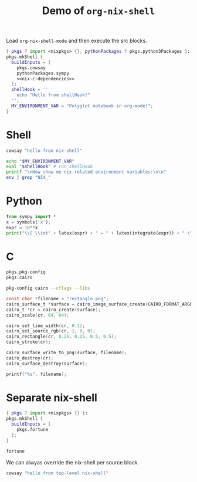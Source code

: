 #+title: Demo of =org-nix-shell=
#+property: header-args :exports both
#+property: header-args+ :nix-shell "nix-shell"

Load =org-nix-shell-mode= and then execute the src blocks.

#+name: nix-shell
#+begin_src nix :noweb yes
  { pkgs ? import <nixpkgs> {}, pythonPackages ? pkgs.python3Packages }:
  pkgs.mkShell {
    buildInputs = [
      pkgs.cowsay
      pythonPackages.sympy
      <<nix-c-dependencies>>
    ];
    shellHook = ''
      echo "Hello from shellHook!"
    '';
    MY_ENVIRONMENT_VAR = "Polyglot notebook in org-mode!";
  }
#+end_src

* Shell

#+begin_src sh :results output
  cowsay "hello from nix-shell"
#+end_src

#+begin_src sh :results output
  echo "$MY_ENVIRONMENT_VAR"
  eval "$shellHook" # run shellHook
  printf "\nNow show me nix-related environment variables:\n\n"
  env | grep "NIX_"
#+end_src

* Python

#+begin_src python :results drawer output
  from sympy import *
  x = symbols('x');
  expr = 10**x
  print("\\[ \\int" + latex(expr) + " = " + latex(integrate(expr)) + " \\]")
#+end_src

* C

#+name: nix-c-dependencies
#+begin_src nix
  pkgs.pkg-config
  pkgs.cairo
#+end_src

#+name: c-cairo-flags
#+begin_src sh
  pkg-config cairo --cflags --libs
#+end_src

#+headers: :flags (org-sbe "c-cairo-flags")
#+headers: :includes '(stdio.h cairo.h)
#+begin_src C :results file
  const char *filename = "rectangle.png";
  cairo_surface_t *surface = cairo_image_surface_create(CAIRO_FORMAT_ARGB32, 64, 64);
  cairo_t *cr = cairo_create(surface);
  cairo_scale(cr, 64, 64);

  cairo_set_line_width(cr, 0.1);
  cairo_set_source_rgb(cr, 1, 0, 0);
  cairo_rectangle(cr, 0.25, 0.25, 0.5, 0.5);
  cairo_stroke(cr);

  cairo_surface_write_to_png(surface, filename);
  cairo_destroy(cr);
  cairo_surface_destroy(surface);

  printf("%s", filename);
#+end_src

* Separate nix-shell
:PROPERTIES:
:header-args+: :nix-shell "nix-shell-fortune"
:END:

#+name: nix-shell-fortune
#+begin_src nix
  { pkgs ? import <nixpkgs> {} }:
  pkgs.mkShell {
    buildInputs = [
      pkgs.fortune
    ];
  }
#+end_src

#+begin_src sh :results output :exports both
  fortune
#+end_src

We can alwyas override the nix-shell per source block.
#+headers: :nix-shell "nix-shell"
#+begin_src sh :results output
  cowsay "hello from top-level nix-shell"
#+end_src


